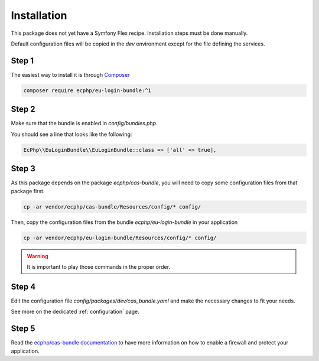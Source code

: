 .. _installation:

Installation
============

This package does not yet have a Symfony Flex recipe. Installation steps must be done manually.

Default configuration files will be copied in the `dev` environment except for the file defining
the services.

Step 1
~~~~~~

The easiest way to install it is through Composer_

.. code-block:: bash

    composer require ecphp/eu-login-bundle:^1

Step 2
~~~~~~

Make sure that the bundle is enabled in `config/bundles.php`.

You should see a line that looks like the following:

.. code-block:: php

    EcPhp\\EuLoginBundle\\EuLoginBundle::class => ['all' => true],

Step 3
~~~~~~

As this package depends on the package `ecphp/cas-bundle`, you will need to copy
some configuration files from that package first.

.. code-block:: bash

    cp -ar vendor/ecphp/cas-bundle/Resources/config/* config/

Then, copy the configuration files from the bundle `ecphp/eu-login-bundle` in your application

.. code-block:: bash

    cp -ar vendor/ecphp/eu-login-bundle/Resources/config/* config/

.. warning:: It is important to play those commands in the proper order.

Step 4
~~~~~~

Edit the configuration file `config/packages/dev/cas_bundle.yaml` and make the necessary changes to fit your needs.

See more on the dedicated :ref:`configuration` page.

Step 5
~~~~~~

Read the `ecphp/cas-bundle documentation`_ to have more information on how to enable a firewall and protect your
application.

.. _Composer: https://getcomposer.org
.. _ecphp/cas-bundle documentation: https://cas-bundle.readthedocs.io/en/latest/pages/installation.html
